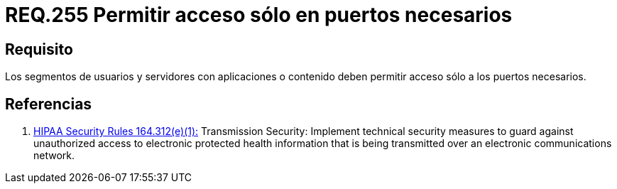 :slug: rules/255/
:category: rules
:description: En el presente documento se detallan los requerimientos de seguridad relacionados a la administración lógica de la red de una determinada organización. Por lo tanto, los segmentos de usuarios y servidores con aplicaciones o contenido deben permitir acceso sólo a los puertos necesarios.
:keywords: Segmento de usuario, Servidor, Aplicaciones, Puerto, Seguridad, Requerimiento.
:rules: yes

= REQ.255 Permitir acceso sólo en puertos necesarios

== Requisito

Los segmentos de usuarios
y servidores con aplicaciones o contenido
deben permitir acceso sólo a los puertos necesarios.

== Referencias

. [[r1]] link:https://www.law.cornell.edu/cfr/text/45/164.312[+HIPAA Security Rules+ 164.312(e)(1):]
Transmission Security: Implement technical security measures
to guard against unauthorized access
to electronic protected health information
that is being transmitted over an electronic communications network.
